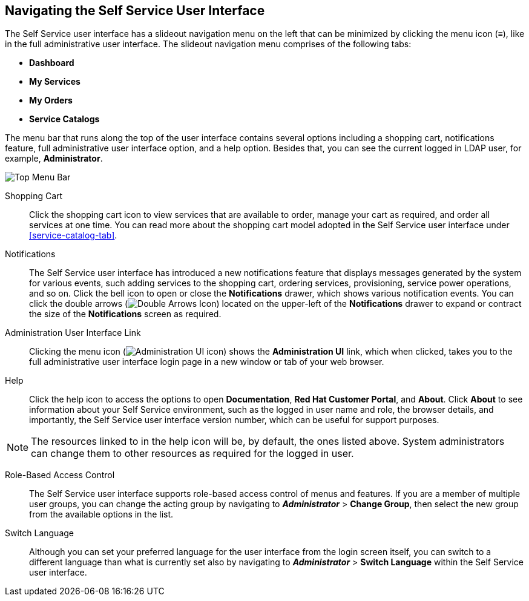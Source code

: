[[navigating-the-self-service-user-interface]]
== Navigating the Self Service User Interface

The Self Service user interface has a slideout navigation menu on the left that can be minimized by clicking the menu icon (≡), like in the full administrative user interface. The slideout navigation menu comprises of the following tabs:

* *Dashboard*
* *My Services*
* *My Orders*
* *Service Catalogs*


The menu bar that runs along the top of the user interface contains several options including a shopping cart, notifications feature, full administrative user interface option, and a help option. Besides that, you can see the current logged in LDAP user, for example, *Administrator*. 

image:ssui-menu-bar.png[Top Menu Bar]

Shopping Cart::

Click the shopping cart icon to view services that are available to order, manage your cart as required, and order all services at one time. You can read more about the shopping cart model adopted in the Self Service user interface under xref:service-catalog-tab[]. 

Notifications::

The Self Service user interface has introduced a new notifications feature that displays messages generated by the system for various events, such adding services to the shopping cart, ordering services, provisioning, service power operations, and so on. Click the bell icon to open or close the *Notifications* drawer, which shows various notification events. You can click the double arrows (image:SSUI_DoubleArrows_icon.png[Double Arrows Icon]) located on the upper-left of the *Notifications* drawer to expand or contract the size of the *Notifications* screen as required. 

Administration User Interface Link::

Clicking the menu icon (image:ssui-administration-ui-icon.png[Administration UI icon]) shows the *Administration UI* link, which when clicked, takes you to the full administrative user interface login page in a new window or tab of your web browser.


Help::

Click the help icon to access the options to open *Documentation*, *Red Hat Customer Portal*, and *About*. Click *About* to see information about your Self Service environment, such as the logged in user name and role, the browser details, and importantly, the Self Service user interface version number, which can be useful for support purposes.

[NOTE]
====
The resources linked to in the help icon will be, by default, the ones listed above. System administrators can change them to other resources as required for the logged in user.
====

Role-Based Access Control::

The Self Service user interface supports role-based access control of menus and features. If you are a member of multiple user groups, you can change the acting group by navigating to *_Administrator_* > *Change Group*, then select the new group from the available options in the list.


Switch Language::

Although you can set your preferred language for the user interface from the login screen itself, you can switch to a different language than what is currently set also by navigating to *_Administrator_* > *Switch Language* within the Self Service user interface.


